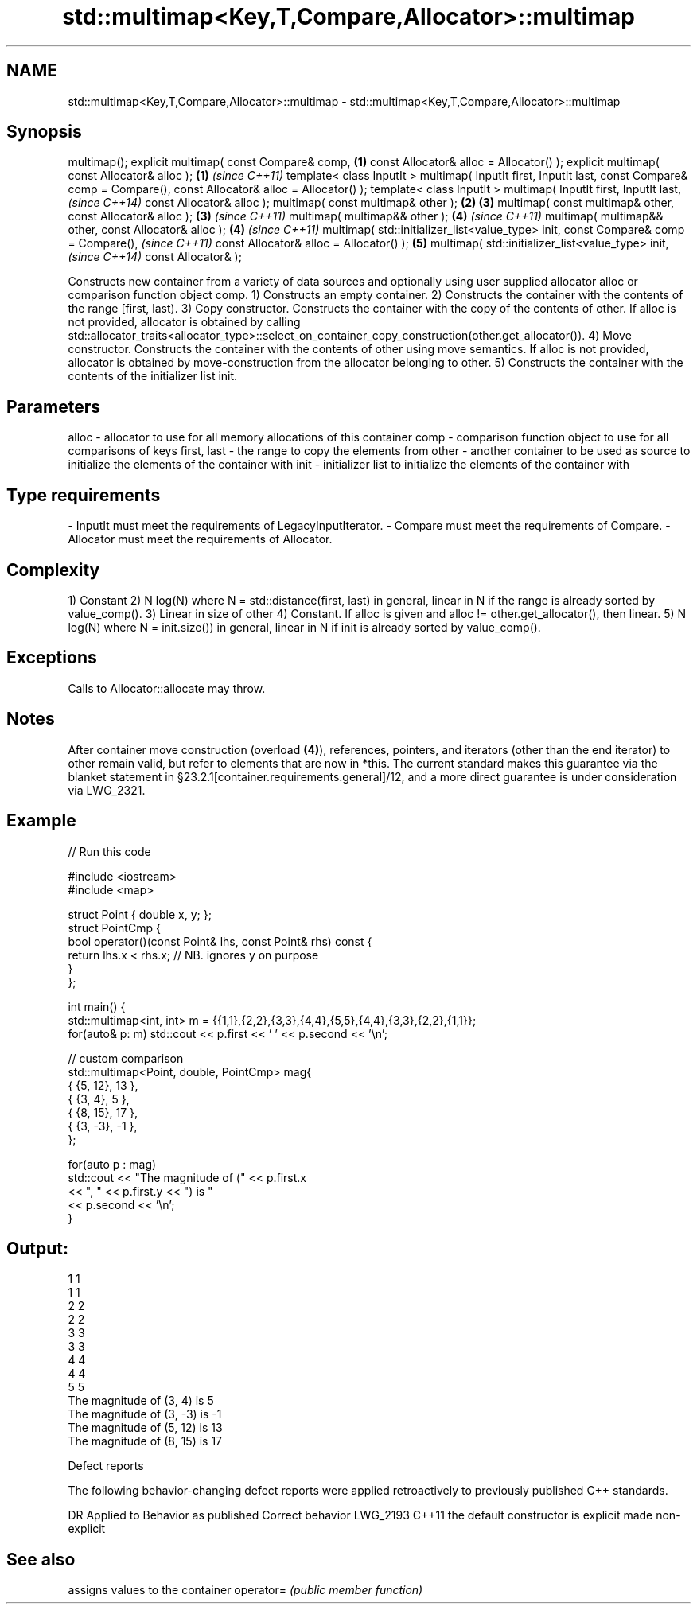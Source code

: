 .TH std::multimap<Key,T,Compare,Allocator>::multimap 3 "2020.03.24" "http://cppreference.com" "C++ Standard Libary"
.SH NAME
std::multimap<Key,T,Compare,Allocator>::multimap \- std::multimap<Key,T,Compare,Allocator>::multimap

.SH Synopsis

multimap();
explicit multimap( const Compare& comp,                    \fB(1)\fP
const Allocator& alloc = Allocator() );
explicit multimap( const Allocator& alloc );               \fB(1)\fP \fI(since C++11)\fP
template< class InputIt >
multimap( InputIt first, InputIt last,
const Compare& comp = Compare(),
const Allocator& alloc = Allocator() );
template< class InputIt >
multimap( InputIt first, InputIt last,                                       \fI(since C++14)\fP
const Allocator& alloc );
multimap( const multimap& other );                         \fB(2)\fP \fB(3)\fP
multimap( const multimap& other, const Allocator& alloc );     \fB(3)\fP           \fI(since C++11)\fP
multimap( multimap&& other );                                  \fB(4)\fP           \fI(since C++11)\fP
multimap( multimap&& other, const Allocator& alloc );          \fB(4)\fP           \fI(since C++11)\fP
multimap( std::initializer_list<value_type> init,
const Compare& comp = Compare(),                                                           \fI(since C++11)\fP
const Allocator& alloc = Allocator() );                        \fB(5)\fP
multimap( std::initializer_list<value_type> init,                                          \fI(since C++14)\fP
const Allocator& );

Constructs new container from a variety of data sources and optionally using user supplied allocator alloc or comparison function object comp.
1) Constructs an empty container.
2) Constructs the container with the contents of the range [first, last).
3) Copy constructor. Constructs the container with the copy of the contents of other. If alloc is not provided, allocator is obtained by calling std::allocator_traits<allocator_type>::select_on_container_copy_construction(other.get_allocator()).
4) Move constructor. Constructs the container with the contents of other using move semantics. If alloc is not provided, allocator is obtained by move-construction from the allocator belonging to other.
5) Constructs the container with the contents of the initializer list init.

.SH Parameters


alloc       - allocator to use for all memory allocations of this container
comp        - comparison function object to use for all comparisons of keys
first, last - the range to copy the elements from
other       - another container to be used as source to initialize the elements of the container with
init        - initializer list to initialize the elements of the container with
.SH Type requirements
-
InputIt must meet the requirements of LegacyInputIterator.
-
Compare must meet the requirements of Compare.
-
Allocator must meet the requirements of Allocator.


.SH Complexity

1) Constant
2) N log(N) where N = std::distance(first, last) in general, linear in N if the range is already sorted by value_comp().
3) Linear in size of other
4) Constant. If alloc is given and alloc != other.get_allocator(), then linear.
5) N log(N) where N = init.size()) in general, linear in N if init is already sorted by value_comp().

.SH Exceptions

Calls to Allocator::allocate may throw.

.SH Notes

After container move construction (overload \fB(4)\fP), references, pointers, and iterators (other than the end iterator) to other remain valid, but refer to elements that are now in *this. The current standard makes this guarantee via the blanket statement in §23.2.1[container.requirements.general]/12, and a more direct guarantee is under consideration via LWG_2321.

.SH Example


// Run this code

  #include <iostream>
  #include <map>

  struct Point { double x, y; };
  struct PointCmp {
      bool operator()(const Point& lhs, const Point& rhs) const {
          return lhs.x < rhs.x; // NB. ignores y on purpose
      }
  };

  int main() {
      std::multimap<int, int> m = {{1,1},{2,2},{3,3},{4,4},{5,5},{4,4},{3,3},{2,2},{1,1}};
      for(auto& p: m) std::cout << p.first << ' ' << p.second << '\\n';

      // custom comparison
      std::multimap<Point, double, PointCmp> mag{
          { {5, 12}, 13 },
          { {3, 4}, 5 },
          { {8, 15}, 17 },
          { {3, -3}, -1 },
      };

    for(auto p : mag)
        std::cout << "The magnitude of (" << p.first.x
                  << ", " << p.first.y << ") is "
                  << p.second << '\\n';
  }

.SH Output:

  1 1
  1 1
  2 2
  2 2
  3 3
  3 3
  4 4
  4 4
  5 5
  The magnitude of (3, 4) is 5
  The magnitude of (3, -3) is -1
  The magnitude of (5, 12) is 13
  The magnitude of (8, 15) is 17


Defect reports

The following behavior-changing defect reports were applied retroactively to previously published C++ standards.

DR       Applied to Behavior as published               Correct behavior
LWG_2193 C++11      the default constructor is explicit made non-explicit


.SH See also


          assigns values to the container
operator= \fI(public member function)\fP




